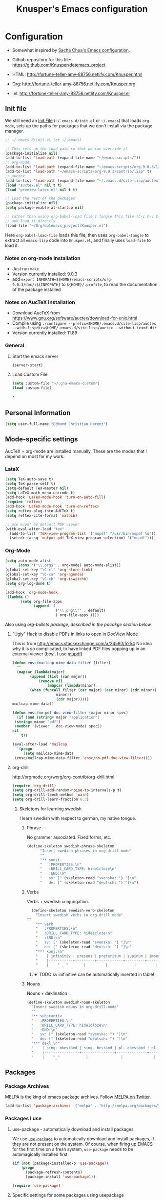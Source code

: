 #+TITLE: Knusper's Emacs configuration
#+OPTIONS: toc:4 h:4 creator:t 
#+HTML_HEAD: <link rel="stylesheet" type="text/css" href="zenburn-code.css" />

* Configuration

- Somewhat inspired by [[http://sach.ac/dotemacs][Sacha Chua's Emacs configuration]]. 

- Github repository for this file: https://github.com/Knusper/dotemacs_project

- HTML: http://fortune-teller-amy-88756.netlify.com/Knusper.html

- Org: http://fortune-teller-amy-88756.netlify.com/Knusper.org

- .el: http://fortune-teller-amy-88756.netlify.com/Knusper.el

** Init file
   
   We still need an [[http://www.emacswiki.org/emacs/InitFile][Init File]] (=~/.emacs.d/init.el= or =~/.emacs=)
   that loads =org-mode=, sets up the paths for packages that we don't
   install via the package manager.
   
   #+BEGIN_SRC emacs-lisp :tangle no
     ;; ~/.emacs.d/init.el (or ~/.emacs)

     ;; This sets up the load path so that we can override it
     (package-initialize nil)
     (add-to-list 'load-path (expand-file-name "~/emacs-scripts/"))
     ;; org-mode
     (add-to-list 'load-path (expand-file-name "~/emacs-scripts/org-9.0.3/lisp/"))
     (add-to-list 'load-path "~/emacs-scripts/org-9.0.3/contrib/lisp" t)
     ;; auctex
     (add-to-list 'load-path (expand-file-name "~/.emacs.d/site-lisp/auctex"))
     (load "auctex.el" nil t t)
     (load "preview-latex.el" nil t t)

     ;; Load the rest of the packages
     (package-initialize nil)
     (setq package-enable-at-startup nil)

     ;; rather than using org-babel-load file I tangle this file (C-c C-v C-t)
     ;; and load it directly
     (load-file "~/Org/dotemacs_project/Knusper.el") 
   #+END_SRC

   Here =org-babel-load-file= loads this file, then uses =org-babel-tangle=
   to extract all =emacs-lisp= code into =Knusper.el=, and finally uses
   =load-file= to load it.
  
*** Notes on org-mode installation

    - Just run ~make~
    - Version currently installed: 9.0.3
    - add ~export INFOPATH=${HOME}/emacs-scripts/org-9.0.3/doc/:${INFOPATH}~ to
      ~${HOME}/.profile~, to read the documentation of the package installed

*** Notes on AucTeX installation
    
    - Download AucTeX from [[https://www.gnu.org/software/auctex/download-for-unix.html]]
    - Compile using ~./configure --prefix=$HOME/.emacs.d/site-lisp/auctex --with-lispdir=$HOME/.emacs.d/site-lisp/auctex --without-texmf-dir~
    - Version currently installed: 11.89

*** General

**** Start the emacs server
     #+BEGIN_SRC emacs-lisp :tangle yes
     (server-start)
     #+END_SRC

**** Load Custom File
     #+BEGIN_SRC emacs-lisp :tangle yes
       (setq custom-file "~/.gnu-emacs-custom")
       (load custom-file)
     #+END_SRC
^
** Personal Information

   #+BEGIN_SRC emacs-lisp :tangle yes
     (setq user-full-name "Edmund Christian Herenz")
   #+END_SRC


** Mode-specific settings

   AucTeX + org-mode are installed manually.  These are the modes that
   I depend on most for my work.
   
*** LateX
    #+BEGIN_SRC emacs-lisp :tangle yes
      (setq TeX-auto-save t)
      (setq TeX-parse-self t)
      (setq-default TeX-master nil)
      (setq LaTeX-math-menu-unicode t)
      (add-hook 'LaTeX-mode-hook 'turn-on-auto-fill)
      (require 'reftex)
      (add-hook 'LaTeX-mode-hook 'turn-on-reftex)
      (setq reftex-plug-into-AUCTeX t)
      (setq reftex-cite-format 'natbib)

      ;; use mupdf as default PDF viewer
      (with-eval-after-load "tex"
        (add-to-list 'TeX-view-program-list '("mupdf" "/usr/bin/mupdf %o"))
        (setcdr (assq 'output-pdf TeX-view-program-selection) '("mupdf")))
    #+END_SRC

*** Org-Mode

    #+BEGIN_SRC emacs-lisp :tangle yes
      (setq auto-mode-alist
            (cons '("\\.org$" . org-mode) auto-mode-alist))
      (global-set-key "\C-cl" 'org-store-link)
      (global-set-key "\C-ca" 'org-agenda)
      (global-set-key "\C-cb" 'org-iswitchb)
      (setq org-log-done t)

      (add-hook 'org-mode-hook
      '(lambda ()
             (setq org-file-apps
                   (append '(
                             ("\\.png\\'" . default)
                             ) org-file-apps ))))
    #+END_SRC

    Also using [[org-bullets][org-bullets package, described in the pacakge section below.]]
    
***** "Ugly" Hack to disable PDFs in links to open in DocView Mode

      This is from http://emacs.stackexchange.com/a/24580/5254 No idea
      why it is so complicated, to have linked PDF files popping up in
      an external viewer (btw., I use [[http://www.mupdf.com/][mupdf]])

      #+BEGIN_SRC emacs-lisp :tangle yes
        (defun ensc/mailcap-mime-data-filter (filter)
          ""
          (mapcar (lambda(major)
                (append (list (car major))
                    (remove nil
                        (mapcar (lambda(minor)
      			(when (funcall filter (car major) (car minor) (cdr minor))
                            minor))
                            (cdr major)))))
      	mailcap-mime-data))

        (defun ensc/no-pdf-doc-view-filter (major minor spec)
          (if (and (string= major "application")
      	 (string= minor "pdf")
      	 (member '(viewer . doc-view-mode) spec))
      	nil
            t))

        (eval-after-load 'mailcap
          '(progn
             (setq mailcap-mime-data
      	 (ensc/mailcap-mime-data-filter 'ensc/no-pdf-doc-view-filter))))
      #+END_SRC

**** org-drill

     http://orgmode.org/worg/org-contrib/org-drill.html

     #+BEGIN_SRC emacs-lisp :tangle yes
     (require 'org-drill)
     (setq org-drill-add-random-noise-to-intervals-p t)
     (setq org-drill-leech-method 'warn)
     (setq org-drill-learn-fraction 0.3)
     #+END_SRC
     
***** Skeletons for learning swedish
      
      I learn swedish with respect to german, my native tongue.

****** Phrase
       No grammer associated. Fixed forms, etc.
       #+BEGIN_SRC emacs-lisp :tangle yes
	 (define-skeleton swedish-phrase-skeleton
           "Insert swedish phrases in org-drill mode"
           ""
           "** sonst.                                                          :drill:\n"
           "   :PROPERTIES:\n"
           "   :DRILL_CARD_TYPE: hide1cloze\n"
           "   :END:\n"
           "   sv: [" (skeleton-read "svenska: ") "]\n"
           "   de: [" (skeleton-read "deutsch: ") "]\n")
       #+END_SRC

****** Verbs
       Verbs + swedish conjungation.
       #+BEGIN_SRC emacs-lisp :tangle yes
         (define-skeleton swedish-verb-skeleton
           "Insert swedish verbs in org-drill mode"
	   ""
           "** verb                                                            :drill:\n"
           "   :PROPERTIES:\n"
           "   :DRILL_CARD_TYPE: hide1cloze\n"
           "   :END:\n"
           "   sv: [" (skeleton-read "svenska: ") "]\n"
           "   de: [" (skeleton-read "deutsch: ") "]\n"
           "*** konj.\n"
           "    | infinitiv | presens | preteritum | supinum | imperativ |\n"
           "    |-----------+---------+------------+---------+-----------|\n"
           "    |    " _ "       |         |            |         |           |\n")
       #+END_SRC

******* ☛ TODO sv inifinitive can be automatically inserted in table!

****** Nouns
       Nouns + deklination
       #+BEGIN_SRC emacs-lisp :tangle yes
         (define-skeleton swedish-noun-skeleton
           "Insert swedish nouns in org-drill-mode"
           ""
           "** substantiv                                                          :drill:\n"
           "   :PROPERTIES:\n"
           "   :DRILL_CARD_TYPE: hide1cloze\n"
           "   :END:\n"
           "   sv: [" (skeleton-read "svenska: ") "]\n"
           "   de: [" (skeleton-read "deutsch: ") "]\n"
           "*** dekl.\n"
           "    | sing. obestämd | sing. bestämd | pl. obestämd | pl. bestämd |\n"
           "    |----------------+---------------+--------------+-------------|\n"
           "    |    "_"            |               |              |             |\n")
       #+END_SRC
** Packages
*** Package Archives

    MELPA is the king of emacs package archives.  Follow [[https://twitter.com/melpa_emacs][MELPA on Twitter]].
    
    #+BEGIN_SRC emacs-lisp :tangle yes
      (add-to-list 'package-archives '("melpa" . "http://melpa.org/packages/") t)
    #+END_SRC

*** Packages I use

**** use-package - automatically download and install packages

     We use [[https://github.com/jwiegley/use-package][=use-package=]] to automatically download and install packages,
     if they are not present on the system.  Of course, when firing up
     EMACS for the first time on a fresh system, =use-package= needs to be
     automagically installed first.

     #+BEGIN_SRC emacs-lisp :tangle yes
       (if (not (package-installed-p 'use-package))
           (progn
             (package-refresh-contents)
             (package-install 'use-package)))

       (require 'use-package)
     #+END_SRC

      
**** Specific settings for some packages using usepackage 


***** Essential

****** diminish

       #+BEGIN_SRC emacs-lisp :tangle yes
         (use-package diminish
           :ensure t)
       #+END_SRC

<<<<<<< HEAD
****** tea-time

       With =tea-time= I never forget about the tea.  Using  [[http://movie-sounds.org/action-movie-sound-clips/the-italian-job-1969/have-a-cup-of-tea-ready][this soundbite]]
       from my favorite movie "The Italian Job".

       #+BEGIN_SRC emacs-lisp :tangle yes
	 (use-package tea-time
           :ensure t
           :config
           (setq tea-time-sound "~/.sounds/tea.ogg")
           (setq tea-time-sound-command "ogg123 -q %s")
           )
       #+END_SRC

****** 2048
       
       https://bitbucket.org/zck/2048.el

       
***** Appearance

****** zenburn colour theme

       https://github.com/bbatsov/zenburn-emacs

       Load zenburn colour theme when starting emacs.

       #+BEGIN_SRC emacs-lisp :tangle yes
	 (use-package zenburn-theme
           :config
           (load-theme 'zenburn))
       #+END_SRC

****** powerline

       https://github.com/milkypostman/powerline

       #+BEGIN_SRC emacs-lisp :tangle yes
	 (use-package powerline
           :ensure t
           :config
           (powerline-default-theme)
           )
       #+END_SRC

****** beacon
       #+BEGIN_SRC emacs-lisp :tangle yes
	 (use-package beacon
           :ensure t
           :config
           (beacon-mode 1)
           (setq beacon-dont-blink-commands nil) ;; always blink
	   (setq beacon-lighter '"Λ")
	   (add-to-list 'beacon-dont-blink-major-modes 'Man-mode)
           )
       #+END_SRC


***** Essential

****** buffer-move
     
       https://github.com/lukhas/buffer-move

       #+BEGIN_SRC emacs-lisp :tangle yes
	 (use-package buffer-move
           :ensure t
           :config
           (global-set-key (kbd "<S-s-up>")     'buf-move-up)
           (global-set-key (kbd "<S-s-down>")   'buf-move-down)
           (global-set-key (kbd "<S-s-left>")   'buf-move-left)
           (global-set-key (kbd "<S-s-right>")  'buf-move-right)
           )
       #+END_SRC

****** smex

       #+BEGIN_SRC emacs-lisp :tangle yes
	 (use-package smex
           :ensure t
           :config
           (smex-initialize)
           (global-set-key (kbd "M-x") 'smex)
           )
       #+END_SRC

****** rainbow-delimiters
     
       https://www.emacswiki.org/emacs/RainbowDelimiters

       #+BEGIN_SRC emacs-lisp :tangle yes
	 (use-package rainbow-delimiters
           :ensure t
           :config
           (add-hook 'prog-mode-hook #'rainbow-delimiters-mode)
           )
       #+END_SRC


****** htmlize
       http://www.emacswiki.org/emacs/Htmlize

****** ☛ TODO iedit
       Simultaneously edit multiple regions in buffer.
       http://www.emacswiki.org/emacs/Iedit
     
****** writeroom-mode
     
       Distraction free writing.
       https://github.com/joostkremers/writeroom-mode

       #+BEGIN_SRC emacs-lisp :tangle yes
         (use-package writeroom-mode
           :ensure t)
       #+END_SRC

****** auto-complete

       http://auto-complete.org/

       #+BEGIN_SRC emacs-lisp 
	 (use-package auto-complete
           :ensure t
           :config
           (global-auto-complete-mode t) 
           (add-hook 'python-mode-hook 'jedi:setup)
           (setq jedi:setup-keys t)
	  )

       #+END_SRC

****** ☛ TODO ebib
     
       Browse / edit BibTeX bibliographies in emacs.
       http://ebib.sourceforge.net/
     
****** markdown-mode

       http://jblevins.org/projects/markdown-mode/

       #+BEGIN_SRC emacs-lisp :tangle yes
	 (use-package markdown-mode
           :ensure t
           :init (setq auto-mode-alist
                       (cons '("\\.mdml$" . markdown-mode) auto-mode-alist)))
       #+END_SRC

******* markdown-toc

	#+BEGIN_SRC emacs-lisp :tangle yes
          (use-package markdown-toc
            :ensure t)
	#+END_SRC

****** jedi 

       https://tkf.github.io/emacs-jedi/latest/
     
       #+BEGIN_SRC emacs-lisp :tangle yes
	 (use-package jedi
           :ensure t
           )
       #+END_SRC


****** org-bullets

       The following gold is from
       https://thraxys.wordpress.com/2016/01/14/pimp-up-your-org-agenda/

       #+BEGIN_SRC emacs-lisp :tangle yes
	 (use-package org-bullets
           :ensure t
           :init
           (setq org-bullets-bullet-list
		 '("◉" "◎" "⚫" "○" "►" "◇"))
           :config
           (add-hook 'org-mode-hook (lambda () (org-bullets-mode 1)))
           )
	 (setq org-todo-keywords '((sequence "☛ TODO(t)" "|" "✔ DONE(d)")
	 (sequence "⚑ WAITING(w)" "|")
	 (sequence "|" "✘ CANCELED(c)")))
       #+END_SRC

****** pager
       https://github.com/emacsorphanage/pager
       and for the default keybindings
       https://github.com/nflath/pager-default-keybindings
       (the latter depends on the former).

       #+BEGIN_SRC emacs-lisp :tangle yes
         (use-package pager
           :ensure t)
         (use-package pager-default-keybindings
           :ensure t)
       #+END_SRC

****** uptimes
       
       https://github.com/davep/uptimes.el

       #+BEGIN_SRC emacs-lisp :tangle yes
         (use-package uptimes
           :ensure t)
       #+END_SRC

****** dired-quicksort
       
       Quick and easy sorting in dired.
       
       #+BEGIN_SRC emacs-lisp :tangle yes
         (use-package dired-quick-sort
           :ensure t
           :init
           (dired-quick-sort-setup))
       #+END_SRC

       With this configuration ~S~ is bound to invoke the ~dired-quick-sort~ [[https://github.com/abo-abo/hydra][hydra]].

***** Appearance

****** zenburn colour theme

       https://github.com/bbatsov/zenburn-emacs

       Load zenburn colour theme when starting emacs.

       #+BEGIN_SRC emacs-lisp :tangle yes
	 (use-package zenburn-theme
           :config
           (load-theme 'zenburn))
       #+END_SRC

****** powerline

       https://github.com/milkypostman/powerline

       #+BEGIN_SRC emacs-lisp :tangle yes
	 (use-package powerline
           :ensure t
           :config
           (powerline-default-theme)
           )
       #+END_SRC

****** beacon
       #+BEGIN_SRC emacs-lisp :tangle yes
	 (use-package beacon
           :ensure t
           :config
           (beacon-mode 1)
           (setq beacon-dont-blink-commands nil) ;; always blink
	   ;; (setq beacon-lighter '"Λ")
	   :diminish beacon-mode
           )
       #+END_SRC


***** Email

****** muttrc-mode

       Syntax highlighting in [[http://linux.die.net/man/5/muttrc][muttrc file]].

       #+BEGIN_SRC emacs-lisp :tangle yes
	 (use-package muttrc-mode
           :ensure t
           :config
            (setq auto-mode-alist
                     (append '((".muttrc\\'" . muttrc-mode))
                             auto-mode-alist)))
       #+END_SRC

****** offlineimap
       #+BEGIN_SRC emacs-lisp :tangle yes
         (use-package offlineimap
           :ensure t
	   )
       #+END_SRC

***** Fun

****** xkcd
       https://github.com/vibhavp/emacs-xkcd
       [[http://xkcd.com/][xkcd]] reader for Emacs. Nerd on!

       #+BEGIN_SRC emacs-lisp :tangle yes
         (use-package xkcd
           :ensure t)
       #+END_SRC

****** fireplace
       
       It can get cold in winter. =M-x fireplace=
       https://github.com/johanvts/emacs-fireplace

       #+BEGIN_SRC emacs-lisp :tangle yes
         (use-package fireplace
           :ensure t)
       #+END_SRC

****** tea-time

       With =tea-time= I never forget about the tea.  Using  [[http://movie-sounds.org/action-movie-sound-clips/the-italian-job-1969/have-a-cup-of-tea-ready][this soundbite]]
       from my favorite movie "The Italian Job".

       #+BEGIN_SRC emacs-lisp :tangle yes
	 (use-package tea-time
           :ensure t
           :config
           (setq tea-time-sound "~/.sounds/tea.ogg")
           (setq tea-time-sound-command "ogg123 -q %s")
           )
       #+END_SRC

****** 2048
       
       https://bitbucket.org/zck/2048.el


*** Packages not in ELPA or MELPA
    
    These packages are in =~/emacs-scripts/= as specfied in the
    load-path in [[Init file]].

**** post-mode for mutt

     http://post-mode.sourceforge.net/

     Note: ~Cheers,~ as a default in ~post-signature-pattern~ is not a
     good idea!

     #+BEGIN_SRC emacs-lisp :tangle yes
       (use-package post
         :config
         (setq post-signature-pattern "\\(--\\|\\)")
         )
     #+END_SRC

**** simple-wiki

     http://www.emacswiki.org/emacs/SimpleWikiMode

     #+BEGIN_SRC emacs-lisp :tangle yes
     (use-package simple-wiki)
     #+END_SRC

**** wikidot mode

     An Emacs mode for editing Wikidot markup 

     https://github.com/infochimps-customers/wikidot-mode

     #+BEGIN_SRC emacs-lisp :tangle yes
     (use-package wikidot-mode)
     #+END_SRC
*** Part of emacs
**** printing
     
     http://www.emacswiki.org/emacs/PrintingPackage
     
     #+BEGIN_SRC emacs-lisp :tangle yes
       (use-package printing
         :config
         (pr-update-menus t))
     #+END_SRC
     
**** uniquify
     
     Uniquify buffer names. 
     See e.g. [[http://trey-jackson.blogspot.cl/2008/01/emacs-tip-11-uniquify.html][here]] or [[http://www.emacswiki.org/emacs/uniquify][here.]]

     #+BEGIN_SRC emacs-lisp :tangle yes
        (require 'uniquify)
     #+END_SRC

**** Midnight Mode (disabled)

     http://www.emacswiki.org/emacs/MidnightMode

     Bury unused buffers after some time (4:30 in the morning).
     
     #+BEGIN_SRC emacs-lisp :tangle no
       (use-package midnight
         :config
         (midnight-delay-set 'midnight-delay "4:30am"))
     #+END_SRC

**** Abbrev-mode
     
     http://www.emacswiki.org/emacs/AbbrevMode
     - but currently not used 
     
     #+BEGIN_SRC emacs-lisp :tangle no
       (if (file-exists-p abbrev-file-name)
           (quietly-read-abbrev-file))
       (setq save-abbrevs t)  
       ;; in org-mode, we want expansions with trailing or leading slashes -
       ;; this might need some modification
       (abbrev-table-put org-mode-abbrev-table :regexp "\\(\\\\[a-z0-9@]+\\)")
     #+END_SRC

**** ido-mode

     http://www.emacswiki.org/emacs/InteractivelyDoThings
     Part of Emacs

     #+BEGIN_SRC emacs-lisp :tangle yes
       (use-package ido
         :config
         (ido-mode t)
         (setq ido-enable-flex-matching t)
         (setq ido-everywhere t)
         (setq ido-max-prospects 50)
         (setq ido-max-window-height 0.25)
         )
     #+END_SRC


** User Interface
*** Window Configuration

    - no tooltips
    - no toolbar
    - menu yes
    - scroll-bars yes
  
    #+BEGIN_SRC emacs-lisp :tangle yes
      (when window-system
        (tooltip-mode -1)
        (tool-bar-mode -1)
        (menu-bar-mode 1)
        (scroll-bar-mode 1))
    #+END_SRC

*** Various settings
**** move around between windows using C-S-Arrow keys (wind-move)
     #+BEGIN_SRC emacs-lisp :tangle yes
       (global-set-key (kbd "<C-S-up>")     'windmove-up)
       (global-set-key (kbd "<C-S-down>")   'windmove-down)
       (global-set-key (kbd "<C-S-left>")   'windmove-left)
       (global-set-key (kbd "<C-S-right>")  'windmove-right)

     #+END_SRC
**** disable <menu>-key
     #+BEGIN_SRC emacs-lisp :tangle yes
       (global-set-key (kbd "<menu>") 'nil)
     #+END_SRC

**** disable blinking cursor
     #+BEGIN_SRC emacs-lisp :tangle yes
       (blink-cursor-mode 0)
     #+END_SRC

**** disable Shift+Arrow to select text
     #+BEGIN_SRC emacs-lisp :tangle yes
       (setq shift-select-mode nil)
     #+END_SRC

**** middle-click pastes at point, not at mouse position
     #+BEGIN_SRC emacs-lisp :tangle yes
       (setq mouse-yank-at-point t) 
     #+END_SRC

**** transient-mark-mode
      #+BEGIN_SRC emacs-lisp :tangle yes
       (setq transient-mark-mode t)
     #+END_SRC

**** highlight matching parenthesis based on point
     #+BEGIN_SRC emacs-lisp :tangle yes
       (show-paren-mode t)
     #+END_SRC

**** recent files mode
     #+BEGIN_SRC emacs-lisp :tangle yes
       (recentf-mode 1)
     #+END_SRC

**** Bind hippie-expand to M-<SPC> - Peace!
     #+BEGIN_SRC emacs-lisp :tangle yes
       (global-set-key "\M- " 'hippie-expand)
     #+END_SRC

**** never truncate the lines in my buffer [DISABLED]
     #+BEGIN_SRC emacs-lisp :tangle no
       (setq truncate-lines t)
     #+END_SRC

**** always truncate lines, but never the mini-buffer

     #+BEGIN_SRC emacs-lisp :tangle yes
       (setq truncate-lines t)
       (add-hook 'minibuffer-setup-hook
	     (lambda () (setq truncate-lines nil)))
     #+END_SRC

**** Emacs close confirmation 
     (do not accidentally close emacs)

     #+BEGIN_SRC emacs-lisp :tangle yes
       (setq kill-emacs-query-functions
	     (cons (lambda () (yes-or-no-p "Really Quit Emacs? "))
		   kill-emacs-query-functions))
     #+END_SRC

**** enable disabled command - upcase region

     #+BEGIN_SRC emacs-lisp :tangle yes
       (put 'upcase-region 'disabled nil)
     #+END_SRC

**** desktop-save-mode 

     (see Sect. 42 "Saving Emacs Sessions" in Emacs
     User Manual)

     #+BEGIN_SRC emacs-lisp :tangle yes
       (desktop-save-mode 1)
       (setq desktop-restore-eager 10)
       (setq desktop-save t) ;; save without asking
     #+END_SRC

**** user ibuffer insted of list-buffers

     #+BEGIN_SRC emacs-lisp :tangle yes
       (defalias 'list-buffers 'ibuffer)
     #+END_SRC

***** adjust ibuffer column widths

      #+BEGIN_SRC emacs-lisp :tangle yes
        (setq ibuffer-formats
              '((mark modified read-only " "
                      (name 30 30 :left :elide) " "
                      (size 9 -1 :right) " "
                      (mode 16 16 :left :elide) " " filename-and-process)
                (mark " " (name 16 -1) " " filename)))
      #+END_SRC
**** eshell-stuff
     em-joc - not used anymore
     #+BEGIN_SRC emacs-lisp :tangle no
        (require 'em-joc)
         (defun eshell/info (subject)
           "Read the Info manual on SUBJECT."
           (let ((buf (current-buffer)))
             (Info-directory)
             (let ((node-exists (ignore-errors (Info-menu subject))))
               (if node-exists
                   0
       ;;          We want to switch back to *eshell* if the requested
       ;;          Info manual doesn't exist.
                 (switch-to-buffer buf)
                 (eshell-print (format "There is no Info manual on %s.\n"
                                       subject))
                 1))))
     #+END_SRC
*** Electric Pairs

    #+BEGIN_SRC emacs-lisp :tangle yes
      (electric-pair-mode 1)
      (defvar markdown-electric-pairs '((?* . ?*)) "Electric pairs for markdown-mode.")
      (defun markdown-add-electric-pairs ()
        (setq-local electric-pair-pairs (append electric-pair-pairs markdown-electric-pairs))
        (setq-local electric-pair-text-pairs electric-pair-pairs))
      (add-hook 'markdown-mode-hook 'markdown-add-electric-pairs)
    #+END_SRC

*** Move around between windows (wind-move)

    Move around between windows using C-S-Arrow keys (wind-move). Better
    than pressing repeatedly C-x o. (Seems not to work in org-mode?)
    
    #+BEGIN_SRC emacs-lisp :tangle yes
      (global-set-key (kbd "<C-S-up>")     'windmove-up)
      (global-set-key (kbd "<C-S-down>")   'windmove-down)
      (global-set-key (kbd "<C-S-left>")   'windmove-left)
      (global-set-key (kbd "<C-S-right>")  'windmove-right)
    #+END_SRC


** Convenience functions not shipped in emacs
*** Timestamps

    Command to insert timestamps into text - e.g.: 27.10.2015, 12:25
    Inspired from http://emacswiki.org/emacs/InsertingTodaysDate
    
    #+BEGIN_SRC emacs-lisp :tangle yes
      (defun timestamp ()
        (interactive)
        (insert (format-time-string "%d.%m.%Y, %H:%M")))
    #+END_SRC

*** Count Words & Characters

    From http://ergoemacs.org/emacs/elisp_count-region.html

    #+BEGIN_SRC emacs-lisp :tangle yes
      (defun my-count-words-region (posBegin posEnd)
        "Print number of words and chars in region."
        (interactive "r")
        (message "Counting …")
        (save-excursion
          (let (wordCount charCount)
            (setq wordCount 0)
            (setq charCount (- posEnd posBegin))
            (goto-char posBegin)
            (while (and (< (point) posEnd)
                        (re-search-forward "\\w+\\W*" posEnd t))
              (setq wordCount (1+ wordCount)))

            (message "Words: %d. Chars: %d." wordCount charCount)
            )))
    #+END_SRC

*** Unfill Region / Unfill Paragraph

    Source: http://ergoemacs.org/emacs/emacs_unfill-paragraph.html
    
    #+BEGIN_SRC emacs-lisp :tangle yes
      (defun unfill-paragraph ()
        "Replace newline chars in current paragraph by single spaces.
      This command does the inverse of `fill-paragraph'."
        (interactive)
        (let ((fill-column 90002000)) ; 90002000 is just random. you can use `most-positive-fixnum'
          (fill-paragraph nil)))
      (defun unfill-region (start end)
        "Replace newline chars in region by single spaces.
      This command does the inverse of `fill-region'."
        (interactive "r")
        (let ((fill-column 90002000))
          (fill-region start end)))
    #+END_SRC
    
    
